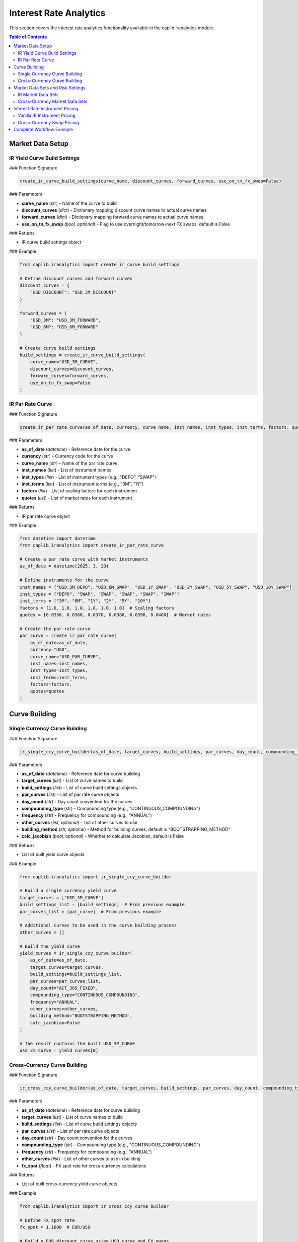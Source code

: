 Interest Rate Analytics
=====================

This section covers the interest rate analytics functionality available in the caplib.iranalytics module.

.. contents:: Table of Contents
   :local:
   :depth: 2

Market Data Setup
--------------

IR Yield Curve Build Settings
~~~~~~~~~~~~~~~~~~~~~~~

### Function Signature

.. code-block:: python

    create_ir_curve_build_settings(curve_name, discount_curves, forward_curves, use_on_tn_fx_swap=False)

### Parameters

* **curve_name** (*str*) - Name of the curve to build
* **discount_curves** (*dict*) - Dictionary mapping discount curve names to actual curve names
* **forward_curves** (*dict*) - Dictionary mapping forward curve names to actual curve names
* **use_on_tn_fx_swap** (*bool, optional*) - Flag to use overnight/tomorrow-next FX swaps, default is False

### Returns

* IR curve build settings object

### Example

.. code-block:: python

    from caplib.iranalytics import create_ir_curve_build_settings
    
    # Define discount curves and forward curves
    discount_curves = {
        "USD_DISCOUNT": "USD_3M_DISCOUNT"
    }
    
    forward_curves = {
        "USD_3M": "USD_3M_FORWARD",
        "USD_6M": "USD_6M_FORWARD"
    }
    
    # Create curve build settings
    build_settings = create_ir_curve_build_settings(
        curve_name="USD_3M_CURVE",
        discount_curves=discount_curves,
        forward_curves=forward_curves,
        use_on_tn_fx_swap=False
    )

IR Par Rate Curve
~~~~~~~~~~~~

### Function Signature

.. code-block:: python

    create_ir_par_rate_curve(as_of_date, currency, curve_name, inst_names, inst_types, inst_terms, factors, quotes)

### Parameters

* **as_of_date** (*datetime*) - Reference date for the curve
* **currency** (*str*) - Currency code for the curve
* **curve_name** (*str*) - Name of the par rate curve
* **inst_names** (*list*) - List of instrument names
* **inst_types** (*list*) - List of instrument types (e.g., "DEPO", "SWAP")
* **inst_terms** (*list*) - List of instrument terms (e.g., "3M", "1Y")
* **factors** (*list*) - List of scaling factors for each instrument
* **quotes** (*list*) - List of market rates for each instrument

### Returns

* IR par rate curve object

### Example

.. code-block:: python

    from datetime import datetime
    from caplib.iranalytics import create_ir_par_rate_curve
    
    # Create a par rate curve with market instruments
    as_of_date = datetime(2025, 3, 20)
    
    # Define instruments for the curve
    inst_names = ["USD_3M_DEPO", "USD_6M_SWAP", "USD_1Y_SWAP", "USD_2Y_SWAP", "USD_5Y_SWAP", "USD_10Y_SWAP"]
    inst_types = ["DEPO", "SWAP", "SWAP", "SWAP", "SWAP", "SWAP"]
    inst_terms = ["3M", "6M", "1Y", "2Y", "5Y", "10Y"]
    factors = [1.0, 1.0, 1.0, 1.0, 1.0, 1.0]  # Scaling factors
    quotes = [0.0350, 0.0360, 0.0370, 0.0380, 0.0390, 0.0400]  # Market rates
    
    # Create the par rate curve
    par_curve = create_ir_par_rate_curve(
        as_of_date=as_of_date,
        currency="USD",
        curve_name="USD_PAR_CURVE",
        inst_names=inst_names,
        inst_types=inst_types,
        inst_terms=inst_terms,
        factors=factors,
        quotes=quotes
    )

Curve Building
-----------

Single Currency Curve Building
~~~~~~~~~~~~~~~~~~~~~~~~

### Function Signature

.. code-block:: python

    ir_single_ccy_curve_builder(as_of_date, target_curves, build_settings, par_curves, day_count, compounding_type, frequency, other_curves=None, building_method="BOOTSTRAPPING_METHOD", calc_jacobian=False)

### Parameters

* **as_of_date** (*datetime*) - Reference date for curve building
* **target_curves** (*list*) - List of curve names to build
* **build_settings** (*list*) - List of curve build settings objects
* **par_curves** (*list*) - List of par rate curve objects
* **day_count** (*str*) - Day count convention for the curves
* **compounding_type** (*str*) - Compounding type (e.g., "CONTINUOUS_COMPOUNDING")
* **frequency** (*str*) - Frequency for compounding (e.g., "ANNUAL")
* **other_curves** (*list, optional*) - List of other curves to use
* **building_method** (*str, optional*) - Method for building curves, default is "BOOTSTRAPPING_METHOD"
* **calc_jacobian** (*bool, optional*) - Whether to calculate Jacobian, default is False

### Returns

* List of built yield curve objects

### Example

.. code-block:: python

    from caplib.iranalytics import ir_single_ccy_curve_builder
    
    # Build a single currency yield curve
    target_curves = ["USD_3M_CURVE"]
    build_settings_list = [build_settings]  # From previous example
    par_curves_list = [par_curve]  # From previous example
    
    # Additional curves to be used in the curve building process
    other_curves = []
    
    # Build the yield curve
    yield_curves = ir_single_ccy_curve_builder(
        as_of_date=as_of_date,
        target_curves=target_curves,
        build_settings=build_settings_list,
        par_curves=par_curves_list,
        day_count="ACT_365_FIXED",
        compounding_type="CONTINUOUS_COMPOUNDING",
        frequency="ANNUAL",
        other_curves=other_curves,
        building_method="BOOTSTRAPPING_METHOD",
        calc_jacobian=False
    )
    
    # The result contains the built USD_3M_CURVE
    usd_3m_curve = yield_curves[0]

Cross-Currency Curve Building
~~~~~~~~~~~~~~~~~~~~~~~

### Function Signature

.. code-block:: python

    ir_cross_ccy_curve_builder(as_of_date, target_curves, build_settings, par_curves, day_count, compounding_type, frequency, other_curves, fx_spot)

### Parameters

* **as_of_date** (*datetime*) - Reference date for curve building
* **target_curves** (*list*) - List of curve names to build
* **build_settings** (*list*) - List of curve build settings objects
* **par_curves** (*list*) - List of par rate curve objects
* **day_count** (*str*) - Day count convention for the curves
* **compounding_type** (*str*) - Compounding type (e.g., "CONTINUOUS_COMPOUNDING")
* **frequency** (*str*) - Frequency for compounding (e.g., "ANNUAL")
* **other_curves** (*list*) - List of other curves to use in building
* **fx_spot** (*float*) - FX spot rate for cross-currency calculations

### Returns

* List of built cross-currency yield curve objects

### Example

.. code-block:: python

    from caplib.iranalytics import ir_cross_ccy_curve_builder
    
    # Define FX spot rate
    fx_spot = 1.1000  # EUR/USD
    
    # Build a EUR discount curve using USD curve and FX swaps
    target_curves = ["EUR_DISCOUNT"]
    
    # Set up appropriate build settings and par curves
    eur_build_settings = create_ir_curve_build_settings(
        curve_name="EUR_DISCOUNT",
        discount_curves={"USD_DISCOUNT": "USD_3M_DISCOUNT"},
        forward_curves={}
    )
    
    # Create par curve with EUR/USD FX swap points
    eur_par_curve = create_ir_par_rate_curve(
        as_of_date=as_of_date,
        currency="EUR",
        curve_name="EUR_PAR_CURVE",
        inst_names=["EUR_USD_1M", "EUR_USD_3M", "EUR_USD_6M", "EUR_USD_1Y"],
        inst_types=["XCCY_BASIS_SWAP", "XCCY_BASIS_SWAP", "XCCY_BASIS_SWAP", "XCCY_BASIS_SWAP"],
        inst_terms=["1M", "3M", "6M", "1Y"],
        factors=[1.0, 1.0, 1.0, 1.0],
        quotes=[-0.0010, -0.0015, -0.0020, -0.0025]  # Basis spreads
    )
    
    # Build the cross-currency curve
    xccy_curves = ir_cross_ccy_curve_builder(
        as_of_date=as_of_date,
        target_curves=["EUR_DISCOUNT"],
        build_settings=[eur_build_settings],
        par_curves=[eur_par_curve],
        day_count="ACT_365_FIXED",
        compounding_type="CONTINUOUS_COMPOUNDING",
        frequency="ANNUAL",
        other_curves=[usd_3m_curve],  # Use USD curve from previous example
        fx_spot=fx_spot
    )
    
    # The result contains the built EUR_DISCOUNT curve
    eur_discount_curve = xccy_curves[0]

Market Data Sets and Risk Settings
------------------------------

IR Market Data Sets
~~~~~~~~~~~~~~

### Function Signature

.. code-block:: python

    create_ir_mkt_data_set(as_of_date, discount_curve, underlyings, forward_curves)

### Parameters

* **as_of_date** (*datetime*) - Reference date for the market data set
* **discount_curve** (*object*) - Discount curve for present value calculations
* **underlyings** (*list*) - List of underlying interest rate indices
* **forward_curves** (*list*) - List of forward curves for pricing

### Returns

* IR market data set object

### Example

.. code-block:: python

    from caplib.iranalytics import create_ir_mkt_data_set
    
    # Create a market data set with discount and forward curves
    underlyings = []  # List of underlying indices
    forward_curves = [usd_3m_curve]  # Forward curves for pricing
    
    ir_mkt_data = create_ir_mkt_data_set(
        as_of_date=as_of_date,
        discount_curve=usd_3m_curve,
        underlyings=underlyings,
        forward_curves=forward_curves
    )

Cross-Currency Market Data Sets
~~~~~~~~~~~~~~~~~~~~~~~~~

### Function Signature

.. code-block:: python

    create_cross_ccy_mkt_data_set(as_of_date, base_discount_curve, xccy_discount_curve, underlying_interest_rates, underlying_forward_curves, fx_spot_rate)

### Parameters

* **as_of_date** (*datetime*) - Reference date for the market data set
* **base_discount_curve** (*object*) - Base currency discount curve
* **xccy_discount_curve** (*object*) - Foreign currency discount curve
* **underlying_interest_rates** (*list*) - List of underlying interest rate indices
* **underlying_forward_curves** (*list*) - List of forward curves for pricing
* **fx_spot_rate** (*float*) - FX spot rate for cross-currency calculations

### Returns

* Cross-currency market data set object

### Example

.. code-block:: python

    from caplib.iranalytics import create_cross_ccy_mkt_data_set
    
    # Create a cross-currency market data set
    xccy_mkt_data = create_cross_ccy_mkt_data_set(
        as_of_date=as_of_date,
        base_discount_curve=usd_3m_curve,  # Base currency (USD) discount curve
        xccy_discount_curve=eur_discount_curve,  # Foreign currency (EUR) discount curve
        underlying_interest_rates=[],
        underlying_forward_curves=[usd_3m_curve],
        fx_spot_rate=1.1000  # EUR/USD spot rate
    )

Interest Rate Instrument Pricing
----------------------------

Vanilla IR Instrument Pricing
~~~~~~~~~~~~~~~~~~~~~~~

### Function Signature

.. code-block:: python

    ir_vanilla_instrument_pricer(instrument, pricing_date, mkt_data, pricing_settings, risk_settings)

### Parameters

* **instrument** (*object*) - Interest rate instrument to price
* **pricing_date** (*datetime*) - Pricing date for the instrument
* **mkt_data** (*object*) - Market data set for pricing
* **pricing_settings** (*object*) - Pricing settings for the instrument
* **risk_settings** (*object*) - Risk settings for the instrument

### Returns

* Pricing result object

### Example

.. code-block:: python

    from caplib.analytics import create_pricing_settings
    from caplib.iranalytics import ir_vanilla_instrument_pricer
    from caplib.irmarket import build_ir_vanilla_instrument
    
    # Create pricing settings
    pricing_settings = create_pricing_settings(
        calc_pv=True,
        calc_delta=True,
        calc_gamma=False,
        calc_vega=False,
        calc_theta=True
    )
    
    # Assuming we have a vanilla swap instrument
    # This would typically be created with build_ir_vanilla_instrument
    from caplib.irmarket import build_depo
    
    # Create a simple deposit instrument
    depo = build_depo(
        pay_rec="RECEIVE",  # Receive fixed
        rate=0.035,  # 3.5%
        start_date=as_of_date,
        maturity="3M",
        inst_template=depo_template,  # This would be created with create_depo_template
        nominal=1000000.0  # 1 million notional
    )
    
    # Price the instrument
    pricing_result = ir_vanilla_instrument_pricer(
        instrument=depo,
        pricing_date=as_of_date,
        mkt_data=ir_mkt_data,
        pricing_settings=pricing_settings,
        risk_settings=ir_risk_settings
    )
    
    # Access the pricing results
    pv = pricing_result.present_value
    delta = pricing_result.delta
    theta = pricing_result.theta

Cross-Currency Swap Pricing
~~~~~~~~~~~~~~~~~~~~

### Function Signature

.. code-block:: python

    cross_currency_swap_pricer(instrument, pricing_date, mkt_data, pricing_settings, risk_settings)

### Parameters

* **instrument** (*object*) - Cross-currency swap instrument to price
* **pricing_date** (*datetime*) - Pricing date for the instrument
* **mkt_data** (*object*) - Market data set for pricing
* **pricing_settings** (*object*) - Pricing settings for the instrument
* **risk_settings** (*object*) - Risk settings for the instrument

### Returns

* Pricing result object

### Example

.. code-block:: python

    from caplib.iranalytics import cross_currency_swap_pricer
    
    # Assuming we have a cross-currency swap instrument
    # This would be created with appropriate build functions
    
    # Price the cross-currency swap
    xccy_pricing_result = cross_currency_swap_pricer(
        instrument=xccy_swap,  # Cross currency swap instrument
        pricing_date=as_of_date,
        mkt_data=xccy_mkt_data,  # Cross currency market data set
        pricing_settings=pricing_settings,
        risk_settings=xccy_risk_settings
    )
    
    # Access the pricing results
    xccy_pv = xccy_pricing_result.present_value
    xccy_delta = xccy_pricing_result.delta
    xccy_theta = xccy_pricing_result.theta

Complete Workflow Example
--------------------

Here's a complete workflow that demonstrates curve building and instrument pricing:

.. code-block:: python

    from datetime import datetime
    from caplib.datetime import create_date
    from caplib.analytics import create_pricing_settings, create_ir_curve_risk_settings, create_theta_risk_settings
    from caplib.iranalytics import (
        create_ir_curve_build_settings, 
        create_ir_par_rate_curve, 
        ir_single_ccy_curve_builder, 
        create_ir_mkt_data_set,
        create_ir_risk_settings,
        ir_vanilla_instrument_pricer
    )
    from caplib.irmarket import create_depo_template, build_depo
    
    # Set up date
    as_of_date = datetime(2025, 3, 20)
    
    # Step 1: Create par rate curve
    inst_names = ["USD_3M_DEPO", "USD_6M_SWAP", "USD_1Y_SWAP", "USD_2Y_SWAP", "USD_5Y_SWAP", "USD_10Y_SWAP"]
    inst_types = ["DEPO", "SWAP", "SWAP", "SWAP", "SWAP", "SWAP"]
    inst_terms = ["3M", "6M", "1Y", "2Y", "5Y", "10Y"]
    factors = [1.0, 1.0, 1.0, 1.0, 1.0, 1.0]
    quotes = [0.0350, 0.0360, 0.0370, 0.0380, 0.0390, 0.0400]
    
    par_curve = create_ir_par_rate_curve(
        as_of_date=as_of_date,
        currency="USD",
        curve_name="USD_PAR_CURVE",
        inst_names=inst_names,
        inst_types=inst_types,
        inst_terms=inst_terms,
        factors=factors,
        quotes=quotes
    )
    
    # Step 2: Create build settings
    discount_curves = {"USD_DISCOUNT": "USD_3M_DISCOUNT"}
    forward_curves = {"USD_3M": "USD_3M_FORWARD"}
    
    build_settings = create_ir_curve_build_settings(
        curve_name="USD_3M_CURVE",
        discount_curves=discount_curves,
        forward_curves=forward_curves
    )
    
    # Step 3: Build yield curve
    yield_curves = ir_single_ccy_curve_builder(
        as_of_date=as_of_date,
        target_curves=["USD_3M_CURVE"],
        build_settings=[build_settings],
        par_curves=[par_curve],
        day_count="ACT_365_FIXED",
        compounding_type="CONTINUOUS_COMPOUNDING",
        frequency="ANNUAL",
        other_curves=[],
        building_method="BOOTSTRAPPING_METHOD"
    )
    
    usd_curve = yield_curves[0]
    
    # Step 4: Create market data set
    ir_mkt_data = create_ir_mkt_data_set(
        as_of_date=as_of_date,
        discount_curve=usd_curve,
        underlyings=[],
        forward_curves=[usd_curve]
    )
    
    # Step 5: Create deposit template
    depo_template = create_depo_template(
        inst_name="USD_DEPO",
        currency="USD",
        calendar="US",
        start_delay=2,
        day_count="ACT_360"
    )
    
    # Step 6: Create deposit instrument
    depo = build_depo(
        pay_rec="RECEIVE",
        rate=0.035,
        start_date=as_of_date,
        maturity="3M",
        inst_template=depo_template,
        nominal=1000000.0
    )
    
    # Step 7: Create risk settings
    ir_curve_settings = create_ir_curve_risk_settings(
        bump_size=0.0001,
        bump_type="ABSOLUTE_BUMP"
    )
    
    theta_settings = create_theta_risk_settings(
        bump_days=1
    )
    
    ir_risk_settings = create_ir_risk_settings(
        ir_curve_settings=ir_curve_settings,
        theta_settings=theta_settings
    )
    
    # Step 8: Create pricing settings
    pricing_settings = create_pricing_settings(
        calc_pv=True,
        calc_delta=True,
        calc_gamma=False,
        calc_vega=False,
        calc_theta=True
    )
    
    # Step 9: Price the deposit
    pricing_result = ir_vanilla_instrument_pricer(
        instrument=depo,
        pricing_date=as_of_date,
        mkt_data=ir_mkt_data,
        pricing_settings=pricing_settings,
        risk_settings=ir_risk_settings
    )
    
    # Step 10: Access results
    print(f"Present Value: {pricing_result.present_value}")
    print(f"Delta: {pricing_result.delta}")
    print(f"Theta: {pricing_result.theta}")
